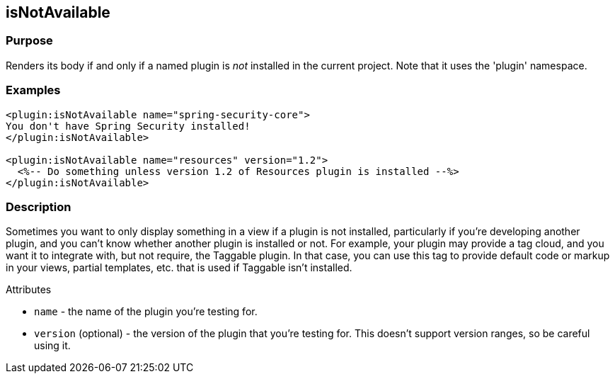 
== isNotAvailable



=== Purpose


Renders its body if and only if a named plugin is _not_ installed in the current project. Note that it uses the 'plugin' namespace.


=== Examples


[,xml]
----
<plugin:isNotAvailable name="spring-security-core">
You don't have Spring Security installed!
</plugin:isNotAvailable>

<plugin:isNotAvailable name="resources" version="1.2">
  <%-- Do something unless version 1.2 of Resources plugin is installed --%>
</plugin:isNotAvailable>
----


=== Description


Sometimes you want to only display something in a view if a plugin is not installed, particularly if you're developing another plugin, and you can't know whether another plugin is installed or not. For example, your plugin may provide a tag cloud, and you want it to integrate with, but not require, the Taggable plugin. In that case, you can use this tag to provide default code or markup in your views, partial templates, etc. that is used if Taggable isn't installed.

Attributes

* `name` - the name of the plugin you're testing for.
* `version` (optional) - the version of the plugin that you're testing for. This doesn't support version ranges, so be careful using it.


